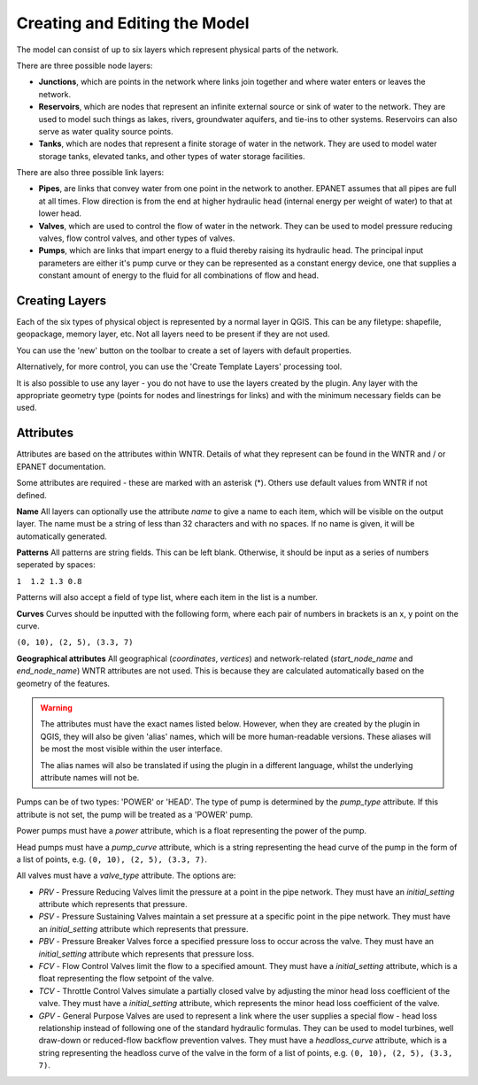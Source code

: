 Creating and Editing the Model
==============================

The model can consist of up to six layers which represent physical parts of the network.

There are three possible node layers:

* **Junctions**, which are points in the network where links join together and where water enters or leaves the network.

* **Reservoirs**, which are nodes that represent an infinite external source or sink of water to the network. They are used to model such things as lakes, rivers, groundwater aquifers, and tie-ins to other systems. Reservoirs can also serve as water quality source points.

* **Tanks**, which are nodes that represent a finite storage of water in the network. They are used to model water storage tanks, elevated tanks, and other types of water storage facilities.

There are also three possible link layers:

* **Pipes**, are links that convey water from one point in the network to another. EPANET assumes that all pipes are full at all times. Flow direction is from the end at higher hydraulic head (internal energy per weight of water) to that at lower head.

* **Valves**, which are used to control the flow of water in the network. They can be used to model pressure reducing valves, flow control valves, and other types of valves.

* **Pumps**, which are links that impart energy to a fluid thereby raising its
  hydraulic head. The principal input parameters are either it's pump curve
  or they can be represented as a constant energy device, one that supplies a
  constant amount of energy to the fluid for
  all combinations of flow and head.



Creating Layers
---------------

Each of the six types of physical object is represented by a normal layer in QGIS.
This can be any filetype: shapefile, geopackage, memory layer, etc.
Not all layers need to be present if they are not used.

You can use the 'new' button on the toolbar to create a set of layers with default properties.

.. image:: ../_static/new_button.png

Alternatively, for more control, you can use the 'Create Template Layers' processing tool.

It is also possible to use any layer - you do not have to use the layers created by the plugin.
Any layer with the appropriate geometry type (points for nodes and linestrings for links) and with the minimum necessary fields can be used.


Attributes
-----------
Attributes are based on the attributes within WNTR. Details of what they represent can be found in the WNTR and / or EPANET documentation.

Some attributes are required - these are marked with an asterisk (*). Others use default values from WNTR if not defined.

**Name** All layers can optionally use the attribute `name` to give a name to each item, which will be visible on the output layer. The name must be a string of less than 32 characters and with no spaces. If no name is given, it will be automatically generated.

**Patterns** All patterns are string fields. This can be left blank. Otherwise, it should be input as a series of numbers seperated by spaces:

``1  1.2 1.3 0.8``

Patterns will also accept a field of type list, where each item in the list is a number.

**Curves** Curves should be inputted with the following form, where each pair of numbers in brackets is an x, y point on the curve.

``(0, 10), (2, 5), (3.3, 7)``

**Geographical attributes** All geographical (`coordinates`, `vertices`) and network-related (`start_node_name` and `end_node_name`) WNTR attributes are not used. This is because they are calculated automatically based on the geometry of the features.


.. warning::
    The attributes must have the exact names listed below. However, when they are created by the plugin in QGIS, they will also be given 'alias' names, which will be more human-readable versions.
    These aliases will be most the most visible within the user interface.

    The alias names will also be translated if using the plugin in a different language, whilst the underlying attribute names will not be.


.. csv-table:: Possible Junction Attributes
    :file: autogen-includes/junctions.csv
    :header-rows: 1

.. csv-table:: Possible Reservoir Attributes
    :file: autogen-includes/reservoirs.csv
    :header-rows: 1

.. csv-table:: Possible Tank Attributes
    :file: autogen-includes/tanks.csv
    :header-rows: 1

.. csv-table:: Possible Pipes Attributes
    :file: autogen-includes/pipes.csv
    :header-rows: 1


.. csv-table:: Possible Pumps Attributes
    :file: autogen-includes/pumps.csv
    :header-rows: 1

Pumps can be of two types: 'POWER' or 'HEAD'. The type of pump is determined by the `pump_type` attribute. If this attribute is not set, the pump will be treated as a 'POWER' pump.

Power pumps must have a `power` attribute, which is a float representing the power of the pump.

Head pumps must have a `pump_curve` attribute, which is a string representing the head curve of the pump in the form of a list of points, e.g. ``(0, 10), (2, 5), (3.3, 7)``.


.. csv-table:: Possible Valve Attributes
    :file: autogen-includes/valves.csv
    :header-rows: 1

All valves must have a `valve_type` attribute. The options are:

* `PRV` - Pressure Reducing Valves limit the pressure at a point in the pipe network. They must have an `initial_setting` attribute which represents that pressure.
* `PSV` - Pressure Sustaining Valves maintain a set pressure at a specific point in the pipe network. They must have an `initial_setting` attribute which represents that pressure.
* `PBV` - Pressure Breaker Valves force a specified pressure loss to occur across the valve. They must have an `initial_setting` attribute which represents that pressure loss.
* `FCV` - Flow Control Valves limit the flow to a specified amount. They must have a `initial_setting` attribute, which is a float representing the flow setpoint of the valve.
* `TCV` - Throttle Control Valves simulate a partially closed valve by adjusting the minor head loss coefficient of the valve. They must have a `initial_setting` attribute, which represents the minor head loss coefficient of the valve.
* `GPV` - General Purpose Valves are used to represent a link where the user supplies a special flow - head loss relationship instead of following one of the standard hydraulic formulas. They can be used to model turbines, well draw-down or reduced-flow backflow prevention valves. They must have a `headloss_curve` attribute, which is a string representing the headloss curve of the valve in the form of a list of points, e.g. ``(0, 10), (2, 5), (3.3, 7)``.










